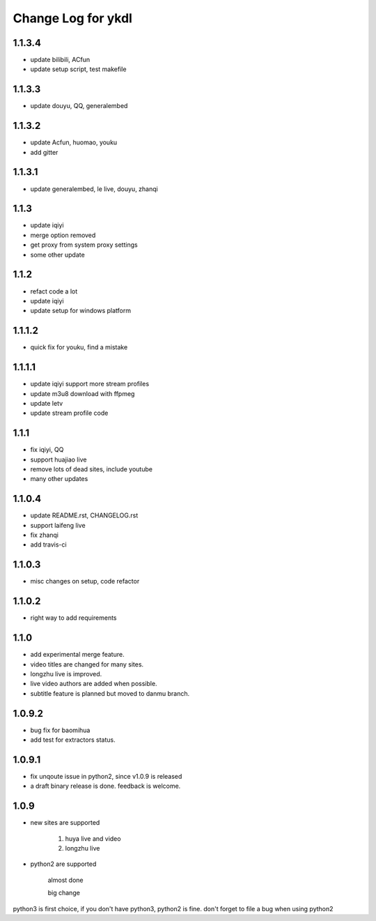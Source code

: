 Change Log for ykdl
===================

1.1.3.4
-------

- update bilibili, ACfun
- update setup script, test makefile


1.1.3.3
-------

- update douyu, QQ, generalembed


1.1.3.2
-------

- update Acfun, huomao, youku
- add gitter

1.1.3.1
-------

- update generalembed, le live, douyu, zhanqi


1.1.3
-------

- update iqiyi
- merge option removed
- get proxy from system proxy settings
- some other update

1.1.2
-------

- refact code a lot
- update iqiyi
- update setup for windows platform

1.1.1.2
-------

- quick fix for youku, find a mistake


1.1.1.1
-------

- update iqiyi support more stream profiles
- update m3u8 download with ffpmeg
- update letv 
- update stream profile code

1.1.1
-----

- fix iqiyi, QQ
- support huajiao live
- remove lots of dead sites, include youtube
- many other updates

1.1.0.4
-------

- update README.rst, CHANGELOG.rst
- support laifeng live
- fix zhanqi
- add travis-ci

1.1.0.3
-------

- misc changes on setup, code refactor


1.1.0.2
-------

- right way to add requirements

1.1.0
-----

- add experimental merge feature.
- video titles are changed for many sites.
- longzhu live is improved.
- live video authors are added when possible.
- subtitle feature is planned but moved to danmu branch.

1.0.9.2
-------

- bug fix for baomihua
- add test for extractors status.

1.0.9.1
-------

- fix unqoute issue in python2, since v1.0.9 is released
- a draft binary release is done. feedback is welcome.

1.0.9
-----

- new sites are supported

    1. huya live and video
    2. longzhu live

- python2 are supported

    almost done

    big change

python3 is first choice, if you don't have python3, python2 is fine.
don't forget to file a bug when using python2
